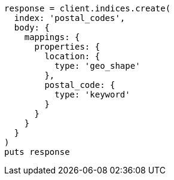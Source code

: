 [source, ruby]
----
response = client.indices.create(
  index: 'postal_codes',
  body: {
    mappings: {
      properties: {
        location: {
          type: 'geo_shape'
        },
        postal_code: {
          type: 'keyword'
        }
      }
    }
  }
)
puts response
----
